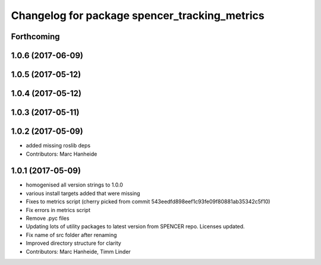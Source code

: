 ^^^^^^^^^^^^^^^^^^^^^^^^^^^^^^^^^^^^^^^^^^^^^^
Changelog for package spencer_tracking_metrics
^^^^^^^^^^^^^^^^^^^^^^^^^^^^^^^^^^^^^^^^^^^^^^

Forthcoming
-----------

1.0.6 (2017-06-09)
------------------

1.0.5 (2017-05-12)
------------------

1.0.4 (2017-05-12)
------------------

1.0.3 (2017-05-11)
------------------

1.0.2 (2017-05-09)
------------------
* added missing roslib deps
* Contributors: Marc Hanheide

1.0.1 (2017-05-09)
------------------
* homogenised all version strings to 1.0.0
* various install targets added that were missing
* Fixes to metrics script
  (cherry picked from commit 543eedfd898eef1c93fe09f80881ab35342c5f10)
* Fix errors in metrics script
* Remove .pyc files
* Updating lots of utility packages to latest version from SPENCER repo. Licenses updated.
* Fix name of src folder after renaming
* Improved directory structure for clarity
* Contributors: Marc Hanheide, Timm Linder
